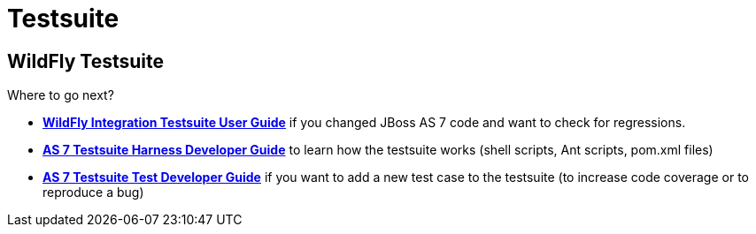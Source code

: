 = Testsuite

== WildFly Testsuite

Where to go next?


* *link:WildFly_Integration_Testsuite_User_Guide.html[WildFly
Integration Testsuite User Guide]* if you changed JBoss AS 7 code and
want to check for regressions.
* *link:#src-557183[AS 7 Testsuite Harness Developer Guide]* to learn
how the testsuite works (shell scripts, Ant scripts, pom.xml files)
* *link:#src-557183[AS 7 Testsuite Test Developer Guide]* if you want to
add a new test case to the testsuite (to increase code coverage or to
reproduce a bug)
